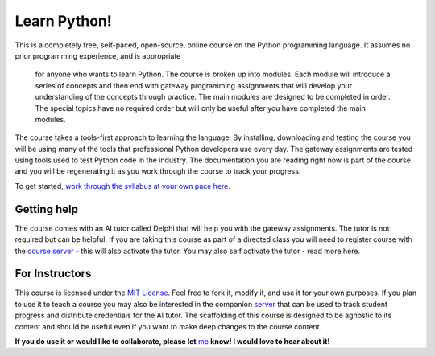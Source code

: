 Learn Python!
=============

.. image:: docs/source/img/LearnPythonThumbnail.png
   :alt: Learn Python!
   :width: 100%
   :align: right

This is a completely free, self-paced, open-source, online course on the Python
programming language. It assumes no prior programming experience, and is appropriate
 for anyone who wants to learn Python. The course is broken up into modules. Each
 module will introduce a series of concepts and then end with gateway programming
 assignments that will develop your understanding of the concepts through practice.
 The main modules are designed to be completed in order. The special topics have no
 required order but will only be useful after you have completed the main modules.

The course takes a tools-first approach to learning the language. By installing,
downloading and testing the course you will be using many of the tools that
professional Python developers use every day. The gateway assignments are tested
using tools used to test Python code in the industry. The documentation you are
reading right now is part of the course and you will be regenerating it as you work
through the course to track your progress.

To get started, `work through the syllabus at your own pace here <https://learn-python.demoply.org/>`_.

Getting help
------------

The course comes with an AI tutor called Delphi that will help you with the gateway
assignments. The tutor is not required but can be helpful. If you are taking this
course as part of a directed class you will need to register course with the
`course server <https://learn-python.demoply.org>`_ - this will also activate the
tutor. You may also self activate the tutor - read more here.

For Instructors
---------------

This course is licensed under the `MIT License <https://opensource.org/license/mit/>`_.
Feel free to fork it, modify it, and use it for your own purposes. If you plan to use
it to teach a course you may also be interested in the companion 
`server <https://github.com/bckohan/learn-python-server>`_  that can be used to track
student progress and distribute credentials for the AI tutor. The scaffolding of this
course is designed to be agnostic to its content and should be useful even if you want
to make deep changes to the course content. 

**If you do use it or would like to collaborate, please let** 
`me <https://github.com/bckohan>`_ **know! I would love to hear about it!**
